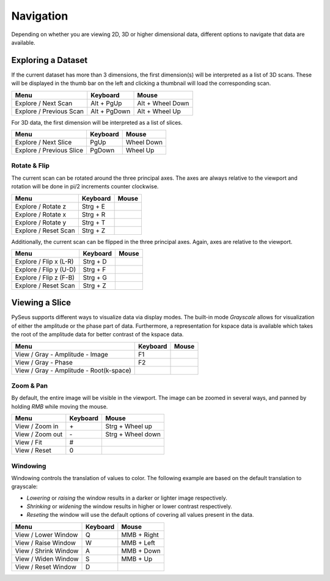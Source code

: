 Navigation
##########

Depending on whether you are viewing 2D, 3D or higher dimensional data, 
different options to navigate that data are available.

Exploring a Dataset
===================

If the current dataset has more than 3 dimensions, the first dimension(s) will 
be interpreted as a list of 3D scans. These will be displayed in the thumb bar 
on the left and clicking a thumbnail will load the corresponding scan.

+-------------------------+--------------+----------------------+
| **Menu**                | **Keyboard** | **Mouse**            |
+-------------------------+--------------+----------------------+
| Explore / Next Scan     | Alt + PgUp   | Alt + Wheel Down     |
+-------------------------+--------------+----------------------+
| Explore / Previous Scan | Alt + PgDown | Alt + Wheel Up       |
+-------------------------+--------------+----------------------+


For 3D data, the first dimension will be interpreted as a list of slices.

+--------------------------+--------------+----------------------+
| **Menu**                 | **Keyboard** | **Mouse**            |
+--------------------------+--------------+----------------------+
| Explore / Next Slice     | PgUp         | Wheel Down           |
+--------------------------+--------------+----------------------+
| Explore / Previous Slice | PgDown       | Wheel Up             |
+--------------------------+--------------+----------------------+

Rotate & Flip
-------------

The current scan can be rotated around the three principal axes. The axes are 
always relative to the viewport and rotation will be done in pi/2 increments 
counter clockwise.

+--------------------------+--------------+----------------------+
| **Menu**                 | **Keyboard** | **Mouse**            |
+--------------------------+--------------+----------------------+
| Explore / Rotate z       | Strg + E     |                      |
+--------------------------+--------------+----------------------+
| Explore / Rotate x       | Strg + R     |                      |
+--------------------------+--------------+----------------------+
| Explore / Rotate y       | Strg + T     |                      |
+--------------------------+--------------+----------------------+
| Explore / Reset Scan     | Strg + Z     |                      |
+--------------------------+--------------+----------------------+

Additionally, the current scan can be flipped in the three principal axes. Again, axes 
are relative to the viewport.

+--------------------------+--------------+----------------------+
| **Menu**                 | **Keyboard** | **Mouse**            |
+--------------------------+--------------+----------------------+
| Explore / Flip x (L-R)   | Strg + D     |                      |
+--------------------------+--------------+----------------------+
| Explore / Flip y (U-D)   | Strg + F     |                      |
+--------------------------+--------------+----------------------+
| Explore / Flip z (F-B)   | Strg + G     |                      |
+--------------------------+--------------+----------------------+
| Explore / Reset Scan     | Strg + Z     |                      |
+--------------------------+--------------+----------------------+

Viewing a Slice
===============

PySeus supports different ways to visualize data via display modes. The built-in
mode *Grayscale* allows for visualization of either the amplitude or the phase 
part of data. Furthermore, a representation for kspace data is available which takes
the root of the amplitude data for better contrast of the kspace data.

+-----------------------------------------+--------------+----------------------+
| **Menu**                                | **Keyboard** | **Mouse**            |
+-----------------------------------------+--------------+----------------------+
| View / Gray - Amplitude - Image         | F1           |                      |
+-----------------------------------------+--------------+----------------------+
| View / Gray - Phase                     | F2           |                      |
+-----------------------------------------+--------------+----------------------+
| View / Gray - Amplitude - Root(k-space) |              |                      |
+-----------------------------------------+--------------+----------------------+


Zoom & Pan
----------

By default, the entire image will be visible in the viewport.
The image can be zoomed in several ways, and panned by holding *RMB* while 
moving the mouse.

+---------------------+--------------+----------------------+
| **Menu**            | **Keyboard** | **Mouse**            |
+---------------------+--------------+----------------------+
| View / Zoom in      | \+           | Strg + Wheel up      |
+---------------------+--------------+----------------------+
| View / Zoom out     | \-           | Strg + Wheel down    |
+---------------------+--------------+----------------------+
| View / Fit          | #            |                      |
+---------------------+--------------+----------------------+
| View / Reset        | 0            |                      |
+---------------------+--------------+----------------------+

Windowing
---------

Windowing controls the translation of values to color. The following example 
are based on the default translation to grayscale:

- *Lowering* or *raising* the window results in a darker or lighter image 
  respectively.

- *Shrinking* or *widening* the window results in higher or lower contrast 
  respectively.
  
- *Reseting* the window will use the default options of covering all values 
  present in the data.

+----------------------+--------------+--------------------+
| **Menu**             | **Keyboard** | **Mouse**          |
+----------------------+--------------+--------------------+
| View / Lower Window  | Q            | MMB + Right        |
+----------------------+--------------+--------------------+
| View / Raise Window  | W            | MMB + Left         |
+----------------------+--------------+--------------------+
| View / Shrink Window | A            | MMB + Down         |
+----------------------+--------------+--------------------+
| View / Widen Window  | S            | MMB + Up           |
+----------------------+--------------+--------------------+
| View / Reset Window  | D            |                    |
+----------------------+--------------+--------------------+
